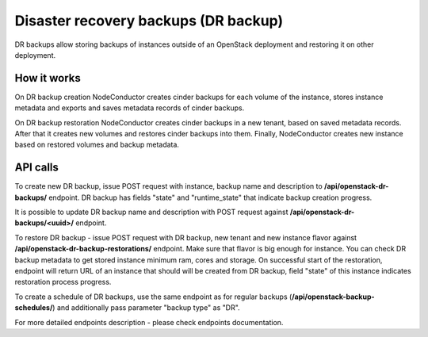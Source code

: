 Disaster recovery backups (DR backup)
-------------------------------------

DR backups allow storing backups of instances outside of an OpenStack
deployment and restoring it on other deployment.


How it works
++++++++++++

On DR backup creation NodeConductor creates cinder backups for each volume of 
the instance, stores instance metadata and exports and saves metadata records
of cinder backups.

On DR backup restoration NodeConductor creates cinder backups in a new tenant, 
based on saved metadata records. After that it creates new volumes and
restores cinder backups into them. Finally, NodeConductor creates new instance
based on restored volumes and backup metadata.


API calls
+++++++++

To create new DR backup, issue POST request with instance, backup name and
description to **/api/openstack-dr-backups/** endpoint. DR backup has fields
"state" and "runtime_state" that indicate backup creation progress.

It is possible to update DR backup name and description with POST request
against **/api/openstack-dr-backups/<uuid>/** endpoint.

To restore DR backup - issue POST request with DR backup, new tenant and new
instance flavor against **/api/openstack-dr-backup-restorations/** endpoint.
Make sure that flavor is big enough for instance. You can check DR backup
metadata to get stored instance minimum ram, cores and storage. On successful 
start of the restoration, endpoint will return URL of an instance that
should will be created from DR backup, field "state" of this instance indicates
restoration process progress.

To create a schedule of DR backups, use the same endpoint as for regular backups
(**/api/openstack-backup-schedules/**) and additionally pass parameter 
"backup type" as "DR".

For more detailed endpoints description - please check endpoints documentation.